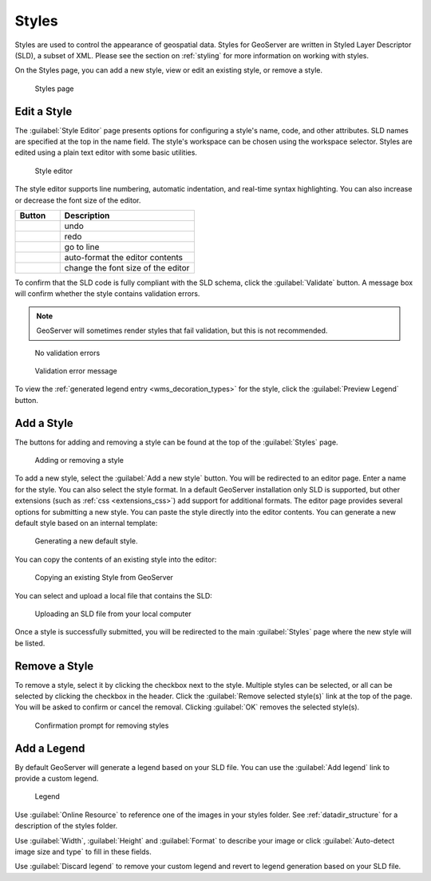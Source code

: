 .. _data_webadmin_styles:

Styles
======

Styles are used to control the appearance of geospatial data. Styles for GeoServer are written in Styled Layer Descriptor (SLD), a subset of XML. Please see the section on :ref:`styling` for more information on working with styles. 

On the Styles page, you can add a new style, view or edit an existing style, or remove a style.

.. figure:: img/data_style.png
   
   Styles page

Edit a Style
------------

The :guilabel:`Style Editor` page presents options for configuring a style's name, code, and other attributes. SLD   names are specified at the top in the name field. The style's workspace can be chosen using the workspace selector. Styles are edited using a plain text editor with some basic utilities.

.. figure:: img/data_style_editor.png
   
   Style editor
   
The style editor supports line numbering, automatic indentation, and real-time syntax highlighting. You can also increase or decrease the font size of the editor.

.. list-table::
   :widths: 25 75 
   :header-rows: 1

   * - Button
     - Description
   * - .. image:: img/data_style_editor_undo.png
     - undo
   * - .. image:: img/data_style_editor_redo.png
     - redo
   * - .. image:: img/data_style_editor_goto.png
     - go to line
   * - .. image:: img/data_style_editor_reformat.png
     - auto-format the editor contents
   * - .. image:: img/data_style_editor_fontsize.png
     - change the font size of the editor

To confirm that the SLD code is fully compliant with the SLD schema, click the :guilabel:`Validate` button. A message box will confirm whether the style contains validation errors.

.. note:: GeoServer will sometimes render styles that fail validation, but this is not recommended. 

.. figure:: img/data_style_editor_noerrors.png
   
   No validation errors
   
.. figure:: img/data_style_editor_error.png
   
   Validation error message

To view the :ref:`generated legend entry <wms_decoration_types>` for the style, click the :guilabel:`Preview Legend` button.

Add a Style
-----------

The buttons for adding and removing a style can be found at the top of the :guilabel:`Styles` page. 

.. figure:: img/data_style_add_delete.png

   Adding or removing a style
   
To add a new style, select the :guilabel:`Add a new style` button. You will be redirected to an editor page. Enter a name for the style. You can also select the style format. In a default GeoServer installation only SLD is supported, but other extensions (such as :ref:`css <extensions_css>`) add support for 
additional formats. The editor page provides several options for submitting a new style. You can paste the style directly into the editor contents. You can generate a new default style based on an internal template:

.. figure:: img/data_style_editor_generate.png

   Generating a new default style.

You can copy the contents of an existing style into the editor:

.. figure:: img/data_style_editor_copy.png

   Copying an existing Style from GeoServer

You can select and upload a local file that contains the SLD:

.. figure:: img/data_style_upload.png

   Uploading an SLD file from your local computer

Once a style is successfully submitted, you will be redirected to the main :guilabel:`Styles` page where the new style will be listed.

Remove a Style
--------------

To remove a style, select it by clicking the checkbox next to the style. Multiple styles can be selected, or all can be selected by clicking the checkbox in the header. Click the :guilabel:`Remove selected style(s)` link at the top of the page. You will be asked to confirm or cancel the removal. Clicking :guilabel:`OK` removes the selected style(s). 
 
.. figure:: img/data_style_delete.png
  
   Confirmation prompt for removing styles

Add a Legend
------------

By default GeoServer will generate a legend based on your SLD file. You can use the :guilabel:`Add legend` link to provide a custom legend.

.. figure:: img/data_style_add_legend.png
   
   Legend

Use :guilabel:`Online Resource` to reference one of the images in your styles folder. See  :ref:`datadir_structure` for a description of the styles folder. 
     
Use :guilabel:`Width`, :guilabel:`Height` and :guilabel:`Format` to describe your image or click :guilabel:`Auto-detect image size and type` to fill in these fields.

Use :guilabel:`Discard legend` to remove your custom legend and revert to legend generation based on your SLD file.

